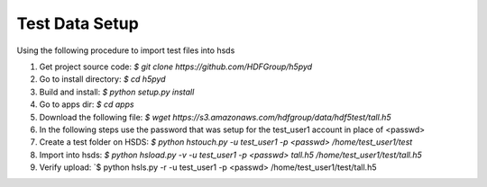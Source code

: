 Test Data Setup
----------------

Using the following procedure to import test files into hsds

1. Get project source code: `$ git clone https://github.com/HDFGroup/h5pyd`
2. Go to install directory: `$ cd h5pyd`
3. Build and install: `$ python setup.py install`
4. Go to apps dir: `$ cd apps`
5. Download the following file: `$ wget https://s3.amazonaws.com/hdfgroup/data/hdf5test/tall.h5`
6. In the following steps use the password that was setup for the test_user1 account in place of <passwd>
7. Create a test folder on HSDS: `$ python hstouch.py -u test_user1 -p <passwd> /home/test_user1/test` 
8. Import into hsds: `$ python hsload.py -v -u test_user1 -p <passwd> tall.h5 /home/test_user1/test/tall.h5`
9. Verify upload: `$ python hsls.py -r -u test_user1 -p <passwd> /home/test_user1/test/tall.h5


